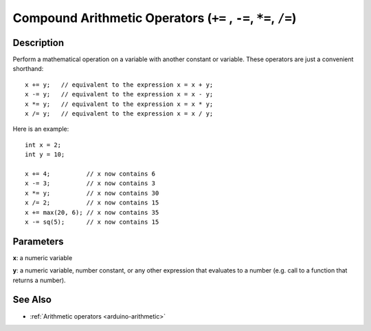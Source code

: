 .. highlight:: cpp

.. _arduino-arithmeticcompound:

Compound Arithmetic Operators (``+=`` , ``-=``, ``*=``, ``/=``)
===============================================================

Description
-----------

Perform a mathematical operation on a variable with another constant
or variable.  These operators are just a convenient shorthand::

    x += y;   // equivalent to the expression x = x + y;
    x -= y;   // equivalent to the expression x = x - y;
    x *= y;   // equivalent to the expression x = x * y;
    x /= y;   // equivalent to the expression x = x / y;

Here is an example::

    int x = 2;
    int y = 10;

    x += 4;          // x now contains 6
    x -= 3;          // x now contains 3
    x *= y;          // x now contains 30
    x /= 2;          // x now contains 15
    x += max(20, 6); // x now contains 35
    x -= sq(5);      // x now contains 15

Parameters
----------

**x**: a numeric variable

**y**: a numeric variable, number constant, or any other expression
that evaluates to a number (e.g. call to a function that returns a
number).

See Also
--------

- :ref:`Arithmetic operators <arduino-arithmetic>`
